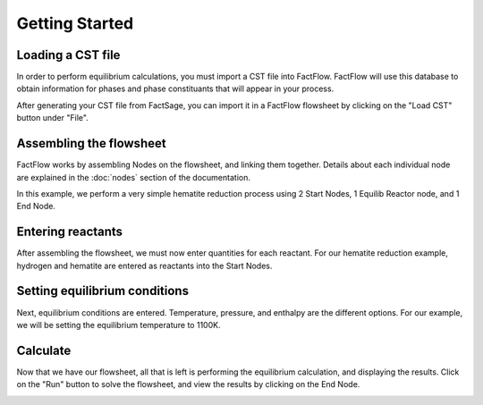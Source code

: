 Getting Started
=====

Loading a CST file
------------

In order to perform equilibrium calculations, you must import a CST file into FactFlow. FactFlow will use this database to obtain information for phases and phase constituants that will appear in your process.

After generating your CST file from FactSage, you can import it in a FactFlow flowsheet by clicking on the "Load CST" button under "File".

.. image:: LoadCST.gif
   :alt: LoadCST
   :align: center



Assembling the flowsheet
----------------

FactFlow works by assembling Nodes on the flowsheet, and linking them together. Details about each individual node are explained in the :doc:`nodes` section of the documentation.

In this example, we perform a very simple hematite reduction process using 2 Start Nodes, 1 Equilib Reactor node, and 1 End Node.

.. image:: AssembleFlowsheet.gif
   :alt: AssembleFlowsheet
   :align: center



Entering reactants
----------------

After assembling the flowsheet, we must now enter quantities for each reactant.
For our hematite reduction example, hydrogen and hematite are entered as reactants into the Start Nodes.

.. image:: HydrogenReactant.gif
   :alt: HydrogenReactant
   :align: center

.. image:: HematiteReactant.gif
   :alt: HematiteReactant
   :align: center



Setting equilibrium conditions
----------------

Next, equilibrium conditions are entered. Temperature, pressure, and enthalpy are the different options.
For our example, we will be setting the equilibrium temperature to 1100K.

.. image:: ReactorTemperature.gif
   :alt: ReactorTemperature
   :align: center



Calculate
----------------

Now that we have our flowsheet, all that is left is performing the equilibrium calculation, and displaying the results.
Click on the "Run" button to solve the flowsheet, and view the results by clicking on the End Node.

.. image:: Calculate.gif
   :alt: Calculate
   :align: center

